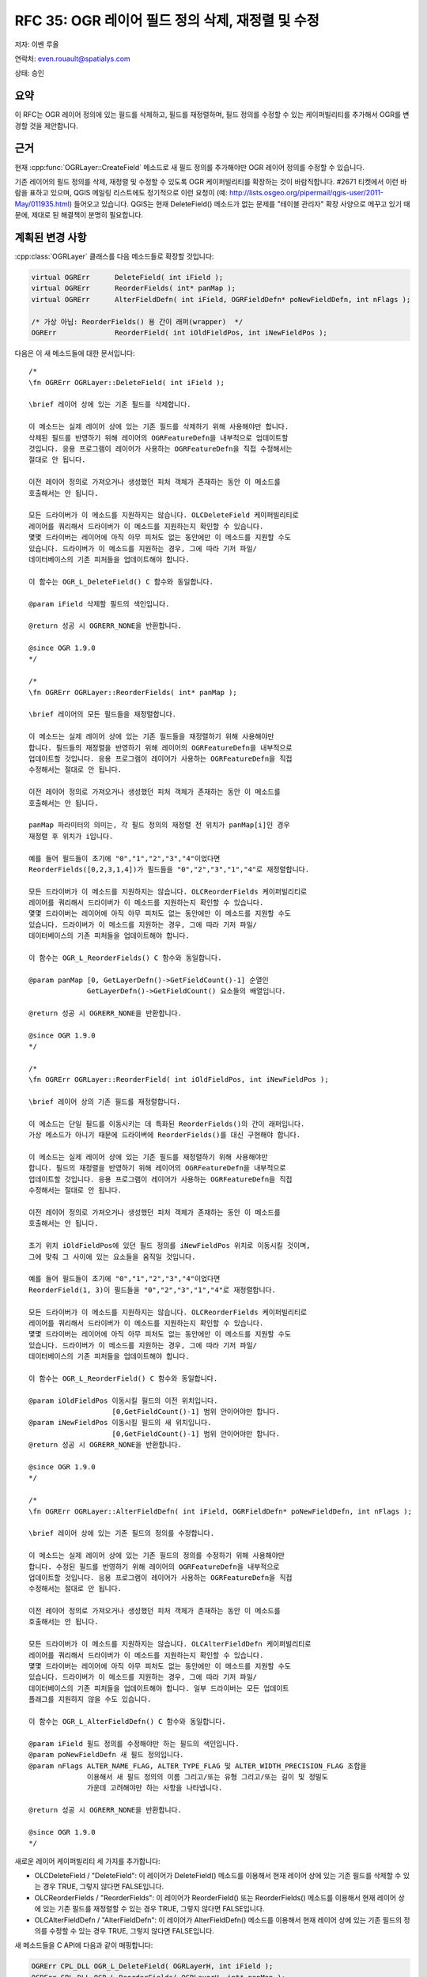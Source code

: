 .. _rfc-35:

================================================================================
RFC 35: OGR 레이어 필드 정의 삭제, 재정렬 및 수정
================================================================================

저자: 이벤 루올

연락처: even.rouault@spatialys.com

상태: 승인

요약
----

이 RFC는 OGR 레이어 정의에 있는 필드를 삭제하고, 필드를 재정렬하며, 필드 정의를 수정할 수 있는 케이퍼빌리티를 추가해서 OGR를 변경할 것을 제안합니다.

근거
----

현재 :cpp:func:`OGRLayer::CreateField` 메소드로 새 필드 정의를 추가해야만 OGR 레이어 정의를 수정할 수 있습니다.

기존 레이어의 필드 정의를 삭제, 재정렬 및 수정할 수 있도록 OGR 케이퍼빌리티를 확장하는 것이 바람직합니다. #2671 티켓에서 이런 바람을 표하고 있으며, QGIS 메일링 리스트에도 정기적으로 이런 요청이 (예: `http://lists.osgeo.org/pipermail/qgis-user/2011-May/011935.html <http://lists.osgeo.org/pipermail/qgis-user/2011-May/011935.html>`_) 들어오고 있습니다. QGIS는 현재 DeleteField() 메소드가 없는 문제를 "테이블 관리자" 확장 사양으로 메꾸고 있기 때문에, 제대로 된 해결책이 분명히 필요합니다.

계획된 변경 사항
----------------

:cpp:class:`OGRLayer` 클래스를 다음 메소드들로 확장할 것입니다:

.. code-block:: cpp

       virtual OGRErr      DeleteField( int iField );
       virtual OGRErr      ReorderFields( int* panMap );
       virtual OGRErr      AlterFieldDefn( int iField, OGRFieldDefn* poNewFieldDefn, int nFlags );

       /* 가상 아님: ReorderFields() 용 간이 래퍼(wrapper)  */
       OGRErr              ReorderField( int iOldFieldPos, int iNewFieldPos );

다음은 이 새 메소드들에 대한 문서입니다:

::


   /*
   \fn OGRErr OGRLayer::DeleteField( int iField );

   \brief 레이어 상에 있는 기존 필드를 삭제합니다.

   이 메소드는 실제 레이어 상에 있는 기존 필드를 삭제하기 위해 사용해야만 합니다.
   삭제된 필드를 반영하기 위해 레이어의 OGRFeatureDefn을 내부적으로 업데이트할
   것입니다. 응용 프로그램이 레이어가 사용하는 OGRFeatureDefn을 직접 수정해서는
   절대로 안 됩니다.

   이전 레이어 정의로 가져오거나 생성했던 피처 객체가 존재하는 동안 이 메소드를
   호출해서는 안 됩니다.

   모든 드라이버가 이 메소드를 지원하지는 않습니다. OLCDeleteField 케이퍼빌리티로
   레이어를 쿼리해서 드라이버가 이 메소드를 지원하는지 확인할 수 있습니다.
   몇몇 드라이버는 레이어에 아직 아무 피처도 없는 동안에만 이 메소드를 지원할 수도
   있습니다. 드라이버가 이 메소드를 지원하는 경우, 그에 따라 기저 파일/
   데이터베이스의 기존 피처들을 업데이트해야 합니다.

   이 함수는 OGR_L_DeleteField() C 함수와 동일합니다.

   @param iField 삭제할 필드의 색인입니다.

   @return 성공 시 OGRERR_NONE을 반환합니다.

   @since OGR 1.9.0
   */

   /*
   \fn OGRErr OGRLayer::ReorderFields( int* panMap );

   \brief 레이어의 모든 필드들을 재정렬합니다.

   이 메소드는 실제 레이어 상에 있는 기존 필드들을 재정렬하기 위해 사용해야만
   합니다. 필드들의 재정렬을 반영하기 위해 레이어의 OGRFeatureDefn을 내부적으로
   업데이트할 것입니다. 응용 프로그램이 레이어가 사용하는 OGRFeatureDefn을 직접
   수정해서는 절대로 안 됩니다.

   이전 레이어 정의로 가져오거나 생성했던 피처 객체가 존재하는 동안 이 메소드를
   호출해서는 안 됩니다.

   panMap 파라미터의 의미는, 각 필드 정의의 재정렬 전 위치가 panMap[i]인 경우
   재정렬 후 위치가 i입니다.

   예를 들어 필드들이 초기에 "0","1","2","3","4"이었다면
   ReorderFields([0,2,3,1,4])가 필드들을 "0","2","3","1","4"로 재정렬합니다.

   모든 드라이버가 이 메소드를 지원하지는 않습니다. OLCReorderFields 케이퍼빌리티로
   레이어를 쿼리해서 드라이버가 이 메소드를 지원하는지 확인할 수 있습니다.
   몇몇 드라이버는 레이어에 아직 아무 피처도 없는 동안에만 이 메소드를 지원할 수도
   있습니다. 드라이버가 이 메소드를 지원하는 경우, 그에 따라 기저 파일/
   데이터베이스의 기존 피처들을 업데이트해야 합니다.

   이 함수는 OGR_L_ReorderFields() C 함수와 동일합니다.

   @param panMap [0, GetLayerDefn()->GetFieldCount()-1] 순열인
                 GetLayerDefn()->GetFieldCount() 요소들의 배열입니다.

   @return 성공 시 OGRERR_NONE을 반환합니다.

   @since OGR 1.9.0
   */

   /*
   \fn OGRErr OGRLayer::ReorderField( int iOldFieldPos, int iNewFieldPos );

   \brief 레이어 상의 기존 필드를 재정렬합니다.

   이 메소드는 단일 필드를 이동시키는 데 특화된 ReorderFields()의 간이 래퍼입니다.
   가상 메소드가 아니기 때문에 드라이버에 ReorderFields()를 대신 구현해야 합니다.

   이 메소드는 실제 레이어 상에 있는 기존 필드를 재정렬하기 위해 사용해야만
   합니다. 필드의 재정렬을 반영하기 위해 레이어의 OGRFeatureDefn을 내부적으로
   업데이트할 것입니다. 응용 프로그램이 레이어가 사용하는 OGRFeatureDefn을 직접
   수정해서는 절대로 안 됩니다.

   이전 레이어 정의로 가져오거나 생성했던 피처 객체가 존재하는 동안 이 메소드를
   호출해서는 안 됩니다.

   초기 위치 iOldFieldPos에 있던 필드 정의를 iNewFieldPos 위치로 이동시킬 것이며,
   그에 맞춰 그 사이에 있는 요소들을 움직일 것입니다.

   예를 들어 필드들이 초기에 "0","1","2","3","4"이었다면
   ReorderField(1, 3)이 필드들을 "0","2","3","1","4"로 재정렬합니다.

   모든 드라이버가 이 메소드를 지원하지는 않습니다. OLCReorderFields 케이퍼빌리티로
   레이어를 쿼리해서 드라이버가 이 메소드를 지원하는지 확인할 수 있습니다.
   몇몇 드라이버는 레이어에 아직 아무 피처도 없는 동안에만 이 메소드를 지원할 수도
   있습니다. 드라이버가 이 메소드를 지원하는 경우, 그에 따라 기저 파일/
   데이터베이스의 기존 피처들을 업데이트해야 합니다.

   이 함수는 OGR_L_ReorderField() C 함수와 동일합니다.

   @param iOldFieldPos 이동시킬 필드의 이전 위치입니다.
                       [0,GetFieldCount()-1] 범위 안이어야만 합니다.
   @param iNewFieldPos 이동시킬 필드의 새 위치입니다.
                       [0,GetFieldCount()-1] 범위 안이어야만 합니다.
   @return 성공 시 OGRERR_NONE을 반환합니다.

   @since OGR 1.9.0
   */

   /*
   \fn OGRErr OGRLayer::AlterFieldDefn( int iField, OGRFieldDefn* poNewFieldDefn, int nFlags );

   \brief 레이어 상에 있는 기존 필드의 정의를 수정합니다.

   이 메소드는 실제 레이어 상에 있는 기존 필드의 정의를 수정하기 위해 사용해야만
   합니다. 수정된 필드를 반영하기 위해 레이어의 OGRFeatureDefn을 내부적으로
   업데이트할 것입니다. 응용 프로그램이 레이어가 사용하는 OGRFeatureDefn을 직접
   수정해서는 절대로 안 됩니다.

   이전 레이어 정의로 가져오거나 생성했던 피처 객체가 존재하는 동안 이 메소드를
   호출해서는 안 됩니다.

   모든 드라이버가 이 메소드를 지원하지는 않습니다. OLCAlterFieldDefn 케이퍼빌리티로
   레이어를 쿼리해서 드라이버가 이 메소드를 지원하는지 확인할 수 있습니다.
   몇몇 드라이버는 레이어에 아직 아무 피처도 없는 동안에만 이 메소드를 지원할 수도
   있습니다. 드라이버가 이 메소드를 지원하는 경우, 그에 따라 기저 파일/
   데이터베이스의 기존 피처들을 업데이트해야 합니다. 일부 드라이버는 모든 업데이트
   플래그를 지원하지 않을 수도 있습니다.

   이 함수는 OGR_L_AlterFieldDefn() C 함수와 동일합니다.

   @param iField 필드 정의를 수정해야만 하는 필드의 색인입니다.
   @param poNewFieldDefn 새 필드 정의입니다.
   @param nFlags ALTER_NAME_FLAG, ALTER_TYPE_FLAG 및 ALTER_WIDTH_PRECISION_FLAG 조합을
                 이용해서 새 필드 정의의 이름 그리고/또는 유형 그리고/또는 길이 및 정밀도
                 가운데 고려해야만 하는 사항을 나타냅니다.

   @return 성공 시 OGRERR_NONE을 반환합니다.

   @since OGR 1.9.0
   */

새로운 레이어 케이퍼빌리티 세 가지를 추가합니다:

-  OLCDeleteField / "DeleteField":
   이 레이어가 DeleteField() 메소드를 이용해서 현재 레이어 상에 있는 기존 필드를 삭제할 수 있는 경우 TRUE, 그렇지 않다면 FALSE입니다.

-  OLCReorderFields / "ReorderFields":
   이 레이어가 ReorderField() 또는 ReorderFields() 메소드를 이용해서 현재 레이어 상에 있는 기존 필드를 재정렬할 수 있는 경우 TRUE, 그렇지 않다면 FALSE입니다.

-  OLCAlterFieldDefn / "AlterFieldDefn":
   이 레이어가 AlterFieldDefn() 메소드를 이용해서 현재 레이어 상에 있는 기존 필드의 정의를 수정할 수 있는 경우 TRUE, 그렇지 않다면 FALSE입니다.

새 메소드들을 C API에 다음과 같이 매핑합니다:

.. code-block:: c

   OGRErr CPL_DLL OGR_L_DeleteField( OGRLayerH, int iField );
   OGRErr CPL_DLL OGR_L_ReorderFields( OGRLayerH, int* panMap );
   OGRErr CPL_DLL OGR_L_ReorderField( OGRLayerH, int iOldFieldPos, int iNewFieldPos );
   OGRErr CPL_DLL OGR_L_AlterFieldDefn( OGRLayerH, int iField, OGRFieldDefnH hNewFieldDefn, int nFlags );

구현 목적으로, :cpp:class:`OGRFeatureDefn` 클래스에도 새 메소드들을 추가합니다:

.. code-block:: cpp

       OGRErr      DeleteFieldDefn( int iField );
       OGRErr      ReorderFieldDefns( int* panMap );

배열이 [0,nSize-1] 범위의 순열인지 확인하기 위해 :file:`ogrutils.cpp` 에 ``OGRErr OGRCheckPermutation(int\* panPermutation, int nSize)`` 함수를 추가합니다. :cpp:func:`OGRFeatureDefn::ReorderFieldDefns` 메소드가 그리고 :cpp:func:`OGRLayer::ReorderFields` 메소드를 구현한 모든 드라이버가 이 함수를 사용해서 'panMap' 인자를 검증할 수 있습니다.

필드 유형 수정하기
------------------

이 RFC는 어떤 유형 변환이 가능할지 보장하려 시도하지 않습니다. 구현되는 드라이버의 케이퍼빌리티에 따라 달라질 것입니다. 예를 들어 데이터베이스 드라이버의 경우 (PG 드라이버의 경우 ``ALTER TABLE my_table ALTER COLUMN my_column TYPE new_type`` 명령어를 통해) 서버 쪽에서 직접 변환 작업을 수행할 것입니다. 따라서 몇몇 변환은 가능하고 다른 변환은 불가능할 수도 있습니다.

하지만 AlterFieldDefn() 메소드를 지원한다면, 대부분의 경우 모든 유형을 OFTString 유형으로 변환할 수 있을 것으로 예상합니다.

드라이버가 변환을 지원하지 않는데 변환을 수행해야 하는 경우 (ALTER_TYPE_FLAG가 설정되어 있는데 ``new_type != old_type`` 인 경우) 명시적인 오류를 발생시켜야 합니다.

호환성 문제점
-------------

없음

변경된 드라이버
---------------

Shapefile 드라이버가 DeleteField(), ReorderFields() 및 AlterFieldDefn()을 구현할 것입니다.
Shapelib은 DBFReorderFields() 및 DBFAlterFieldDefn()으로 확장될 것입니다.

주의: Shapefile 드라이버에 AlterFieldDefn()을 구현한다고 해서 -- OFTString 유형으로의 변환을 제외하고 -- 필드 유형 변환을 지원하지는 않습니다. 필드 길이 또는 정밀도를 변경하는 경우에도 기존 피처의 숫자값 서식을 변경하지 않을 것입니다. 하지만, 필드 길이를 수정하면 자르기(truncation) 또는 늘이기(expansion)를 적절하게 수행할 것입니다.

다른 드라이버들, 주로 (PG, MySQL, SQLite) 데이터베이스 드라이버들은 적절한 SQL 명령어(``ALTER TABLE foo DROP COLUMN bar``, ``ALTER TABLE foo ALTER COLUMN bar``, ...)를 전송함으로써 새 API를 구현하도록 쉽게 확장시킬 수 있습니다.
이 RFC가 승인된다면 실제로 PG 드라이버에 DeleteField() 및 AlterFieldDefn()을 구현할 계획입니다. 메모리 드라이버도 DeleteField(), ReorderFields() 및 AlterFieldDefn()을 지원하도록 업데이트할 것입니다.

SWIG 바인딩
-----------

DeleteField(), ReorderField(), ReorderFields() and AlterFieldDefn()를 SWIG에 매핑할 것입니다.

테스트 스위트
-------------

Shapefile 드라이버 용 새로운 API 구현을 테스트할 수 있도록 자동 테스트 스위트를 확장할 것입니다. 새 API의 사용 예시는 #2671 티켓에 첨부되어 있으며 (`rfc35_test.py <http://trac.osgeo.org/gdal/attachment/ticket/2671/rfc35_test.py>`_) 단위 테스트로 변환될 것입니다.

구현
----

이벤 루올이 GDAL/OGR 트렁크에 이 RFC를 구현할 것입니다. Shapelib 커밋 개발자가 Shapelib의 변경 사항을 업스트림 CVS로 푸시해야 할 것입니다. 제안된 구현은 #2671 티켓에 패치로 (`rfc35_v3.patch <http://trac.osgeo.org/gdal/attachment/ticket/2671/rfc35_v3.patch>`_) 첨부되어 있습니다.

투표 이력
---------

-  프랑크 바르메르담(Frank Warmerdam) +1
-  대니얼 모리셋(Daniel Morissette) +1
-  하워드 버틀러(Howard Butler) +1
-  세케레시 터마시(Szekeres Tamás) +1
-  이벤 루올(Even Rouault) +1

